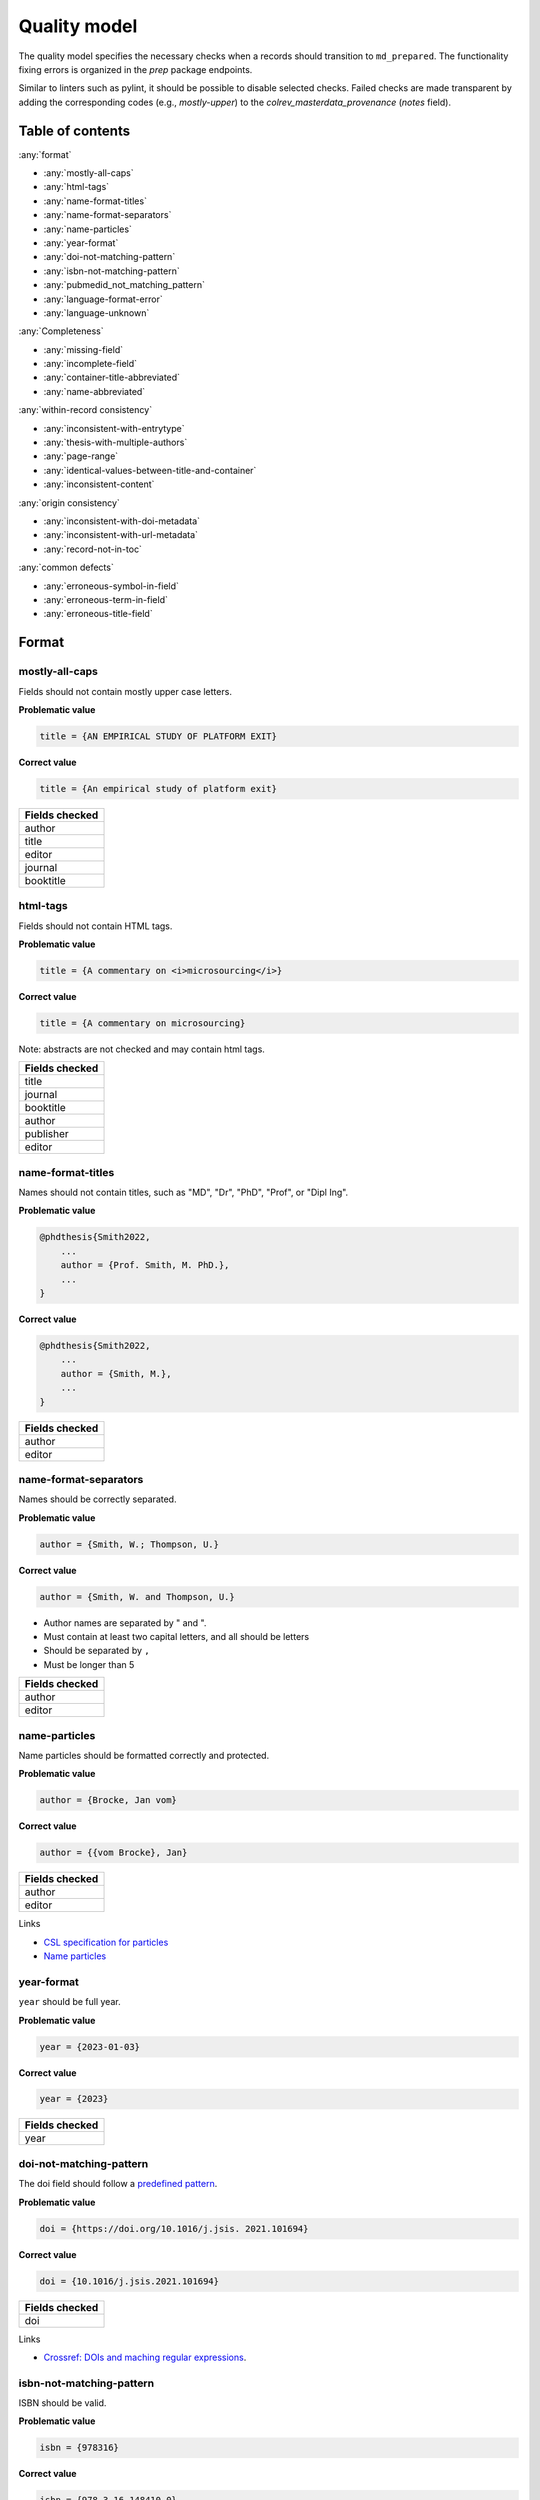 Quality model
==================================

The quality model specifies the necessary checks when a records should transition to ``md_prepared``. The functionality fixing errors is organized in the `prep` package endpoints.

Similar to linters such as pylint, it should be possible to disable selected checks. Failed checks are made transparent by adding the corresponding codes (e.g., `mostly-upper`) to the `colrev_masterdata_provenance` (`notes` field).

Table of contents
------------------------------

:any:`format`

- :any:`mostly-all-caps`
- :any:`html-tags`
- :any:`name-format-titles`
- :any:`name-format-separators`
- :any:`name-particles`
- :any:`year-format`
- :any:`doi-not-matching-pattern`
- :any:`isbn-not-matching-pattern`
- :any:`pubmedid_not_matching_pattern`
- :any:`language-format-error`
- :any:`language-unknown`

:any:`Completeness`

- :any:`missing-field`
- :any:`incomplete-field`
- :any:`container-title-abbreviated`
- :any:`name-abbreviated`

:any:`within-record consistency`

- :any:`inconsistent-with-entrytype`
- :any:`thesis-with-multiple-authors`
- :any:`page-range`
- :any:`identical-values-between-title-and-container`
- :any:`inconsistent-content`

:any:`origin consistency`

- :any:`inconsistent-with-doi-metadata`
- :any:`inconsistent-with-url-metadata`
- :any:`record-not-in-toc`

:any:`common defects`

- :any:`erroneous-symbol-in-field`
- :any:`erroneous-term-in-field`
- :any:`erroneous-title-field`

..
   .. toctree::
      :caption: Format
      :maxdepth: 3

      quality_model/mostly_all_caps
      quality_model/html_tags
      quality_model/name_format_titles
      quality_model/name_format_separators
      quality_model/name_particles
      quality_model/year_format
      quality_model/doi_not_matching_pattern
      quality_model/isbn_not_matching_pattern
      quality_model/language_format_error
      quality_model/language_unknown

   .. toctree::
      :caption: Completeness
      :maxdepth: 3

      quality_model/missing_field
      quality_model/incomplete_field
      quality_model/container_title_abbreviated
      quality_model/name_abbreviated

   .. toctree::
      :caption: Within-record consistency
      :maxdepth: 3

      quality_model/inconsistent_with_entrytype
      quality_model/thesis_with_multiple_authors
      quality_model/page_range
      quality_model/identical_values_between_title_and_container
      quality_model/inconsistent_content

   .. toctree::
      :caption: Origin consistency
      :maxdepth: 3

      quality_model/inconsistent_with_doi_metadata
      quality_model/inconsistent_with_url_metadata
      quality_model/record_not_in_toc


   .. toctree::
      :caption: Common defects
      :maxdepth: 3

      quality_model/erroneous_symbol_in_field
      quality_model/erroneous_term_in_field
      quality_model/erroneous_title_field

.. _format:

Format
-----------------

.. _mostly-all-caps:

mostly-all-caps
^^^^^^^^^^^^^^^^^^^^^

Fields should not contain mostly upper case letters.

**Problematic value**

.. code-block:: python

    title = {AN EMPIRICAL STUDY OF PLATFORM EXIT}

**Correct value**

.. code-block:: python

    title = {An empirical study of platform exit}

+-----------------+
| Fields checked  |
+=================+
| author          |
+-----------------+
| title           |
+-----------------+
| editor          |
+-----------------+
| journal         |
+-----------------+
| booktitle       |
+-----------------+

.. raw:: html

   <hr>

.. _html-tags:

html-tags
^^^^^^^^^^^^^^^^^^^^^^

Fields should not contain HTML tags.

**Problematic value**

.. code-block:: python

    title = {A commentary on <i>microsourcing</i>}

**Correct value**

.. code-block:: python

    title = {A commentary on microsourcing}

Note: abstracts are not checked and may contain html tags.

+-----------------+
| Fields checked  |
+=================+
| title           |
+-----------------+
| journal         |
+-----------------+
| booktitle       |
+-----------------+
| author          |
+-----------------+
| publisher       |
+-----------------+
| editor          |
+-----------------+

.. raw:: html

   <hr>

.. _name-format-titles:

name-format-titles
^^^^^^^^^^^^^^^^^^^^^^

Names should not contain titles, such as "MD", "Dr", "PhD", "Prof", or "Dipl Ing".

**Problematic value**

.. code-block:: python

    @phdthesis{Smith2022,
        ...
        author = {Prof. Smith, M. PhD.},
        ...
    }

**Correct value**

.. code-block:: python

    @phdthesis{Smith2022,
        ...
        author = {Smith, M.},
        ...
    }

+-----------------+
| Fields checked  |
+=================+
| author          |
+-----------------+
| editor          |
+-----------------+

.. raw:: html

   <hr>

.. _name-format-separators:

name-format-separators
^^^^^^^^^^^^^^^^^^^^^^^^^^^^^^^^^^^

Names should be correctly separated.

**Problematic value**

.. code-block:: python

    author = {Smith, W.; Thompson, U.}

**Correct value**

.. code-block:: python

    author = {Smith, W. and Thompson, U.}

* Author names are separated by " and ".
* Must contain at least two capital letters, and all should be letters
* Should be separated by ``,``
* Must be longer than 5

+-----------------+
| Fields checked  |
+=================+
| author          |
+-----------------+
| editor          |
+-----------------+

.. raw:: html

   <hr>

.. _name-particles:

name-particles
^^^^^^^^^^^^^^^^^^^^^^

Name particles should be formatted correctly and protected.

**Problematic value**

.. code-block:: python

    author = {Brocke, Jan vom}

**Correct value**

.. code-block:: python

    author = {{vom Brocke}, Jan}

+-----------------+
| Fields checked  |
+=================+
| author          |
+-----------------+
| editor          |
+-----------------+

Links

- `CSL specification for particles <https://docs.citationstyles.org/en/stable/specification.html?highlight=von#names>`_
- `Name particles <https://en.wikipedia.org/wiki/Nobiliary_particle>`_


.. raw:: html

   <hr>

.. _year-format:

year-format
^^^^^^^^^^^^^^^^^^^^^^

``year`` should be full year.

**Problematic value**

.. code-block:: python

    year = {2023-01-03}

**Correct value**

.. code-block:: python

    year = {2023}

+-----------------+
| Fields checked  |
+=================+
| year            |
+-----------------+


.. raw:: html

   <hr>

.. _doi-not-matching-pattern:

doi-not-matching-pattern
^^^^^^^^^^^^^^^^^^^^^^^^^^^^^^^^^^^^^^

The doi field should follow a `predefined pattern <https://github.com/CoLRev-Environment/colrev/blob/main/colrev/qm/checkers/doi_not_matching_pattern.py#L17>`_.

**Problematic value**

.. code-block:: python

    doi = {https://doi.org/10.1016/j.jsis. 2021.101694}

**Correct value**

.. code-block:: python

    doi = {10.1016/j.jsis.2021.101694}

+-----------------+
| Fields checked  |
+=================+
| doi             |
+-----------------+

Links

- `Crossref: DOIs and maching regular expressions <https://www.crossref.org/blog/dois-and-matching-regular-expressions/>`_.


.. raw:: html

   <hr>

.. _isbn-not-matching-pattern:

isbn-not-matching-pattern
^^^^^^^^^^^^^^^^^^^^^^^^^^^

ISBN should be valid.

**Problematic value**

.. code-block:: python

    isbn = {978316}

**Correct value**

.. code-block:: python

    isbn = {978-3-16-148410-0}

TODO : ISBN-10/ISBN13, how multiple ISBNs are stored

+-----------------+
| Fields checked  |
+=================+
| ibn             |
+-----------------+

.. raw:: html

   <hr>

.. _pubmedid_not_matching_pattern:

pubmedid_not_matching_pattern
^^^^^^^^^^^^^^^^^^^^^^^^^^^^^^^

Pubmed IDs should be formatted correctly (7 or 8 digits).

**Problematic value**

.. code-block:: python

    colrev.pubmed.pubmedid = {PMID: 1498274774},

**Correct value**

.. code-block:: python

    colrev.pubmed.pubmedid = {33044175},

+-------------------------+
| Fields checked          |
+=========================+
| colrev.pubmed.pubmedid  |
+-------------------------+

- [PMID specification](https://www.nlm.nih.gov/bsd/mms/medlineelements.html#pmid)

.. raw:: html

   <hr>

.. _language-format-error:

language-format-error
^^^^^^^^^^^^^^^^^^^^^^^^^^^

The ISO 639-3 language code should be valid.

**Problematic value**

.. code-block:: python

    language = {en}

**Correct value**

.. code-block:: python

    language = {eng}

+-----------------+
| Fields checked  |
+=================+
| language        |
+-----------------+

See language_service.


.. raw:: html

   <hr>

.. _language-unknown:

language-unknown
^^^^^^^^^^^^^^^^^^^^^^^^^^^

Record should contain a ISO 639-3 language code.

**Problematic value**

.. code-block:: python

    language = {American English}

**Correct value**

.. code-block:: python

    language = {eng}

+-----------------+
| Fields checked  |
+=================+
| language        |
+-----------------+

See language_service.


.. _completeness:

Completeness
-----------------

.. _missing-field:

missing-field
^^^^^^^^^^^^^^^^^^^^^^^^^^^

Records should contain all required fields for the respective ENTRYTYPE.

**Problematic value**

.. code-block:: python

    @article{Webster2002,
        title = {Analyzing the past to prepare for the future: Writing a literature review},
        author = {Webster, Jane and Watson, Richard T},
        journal = {MIS quarterly},
    }

**Correct value**

.. code-block:: python

    @article{Webster2002,
        title = {Analyzing the past to prepare for the future: Writing a literature review},
        author = {Webster, Jane and Watson, Richard T},
        journal = {MIS quarterly},
        volume = {26},
        number = {2},
        pages = {xiii-xxiii},
    }

See: inconsistent-field

+----------------+----------------------------------------------+
| ENTRYTYPE      | Required fields                              |
+================+==============================================+
| article        | author, title, journal, year, volume, number |
+----------------+----------------------------------------------+
| inproceedings  | author, title, booktitle, year               |
+----------------+----------------------------------------------+
| incollection   | author, title, booktitle, publisher, year    |
+----------------+----------------------------------------------+
| inbook         | author, title, chapter, publisher, year      |
+----------------+----------------------------------------------+
| proceedings    | booktitle, editor, year                      |
+----------------+----------------------------------------------+
| conference     | booktitle, editor, year                      |
+----------------+----------------------------------------------+
| book           | author, title, publisher, year               |
+----------------+----------------------------------------------+
| phdthesis      | author, title, school, year                  |
+----------------+----------------------------------------------+
| bachelorthesis | author, title, school, year                  |
+----------------+----------------------------------------------+
| thesis         | author, title, school, year                  |
+----------------+----------------------------------------------+
| masterthesis   | author, title, school, year                  |
+----------------+----------------------------------------------+
| techreport     | author, title, institution, year             |
+----------------+----------------------------------------------+
| unpublished    | title, author, year                          |
+----------------+----------------------------------------------+
| misc           | author, title, year                          |
+----------------+----------------------------------------------+
| software       | author, title, url                           |
+----------------+----------------------------------------------+
| online         | author, title, url                           |
+----------------+----------------------------------------------+
| other          | author, title, year                          |
+----------------+----------------------------------------------+

.. raw:: html

   <hr>

.. _incomplete-field:

incomplete-field
^^^^^^^^^^^^^^^^^^^^^^^^^^^

Fields should be complete. Fields considered incomplete (truncated) if they have ``...`` at the end.

**Problematic value**

.. code-block:: python

    title = {A commentary on ...}

**Correct value**

.. code-block:: python

    title = {A commentary on microsourcing}

+-----------------+
| Fields checked  |
+=================+
| title           |
+-----------------+
| journal         |
+-----------------+
| booktitle       |
+-----------------+
| author          |
+-----------------+
| abstract        |
+-----------------+


.. raw:: html

   <hr>

.. _container-title-abbreviated:

container-title-abbreviated
^^^^^^^^^^^^^^^^^^^^^^^^^^^^^^^^^^^^^^^^

Containers should not be abbreviated.

**Problematic value**

.. code-block:: python

    journal = {MISQ}

**Correct value**

.. code-block:: python

    year = {MIS Quarterly}

Container are considers abbreviated if it is less than 6 characters and all upper case.

+-----------------+
| Fields checked  |
+=================+
| journal         |
+-----------------+
| booktitle       |
+-----------------+

.. raw:: html

   <hr>

.. _name-abbreviated:

name-abbreviated
^^^^^^^^^^^^^^^^^^^^^^^^^^^

Names should not be abbreviated

**Problematic value**

.. code-block:: python

    author = {Smith, W. et. al.}

**Correct value**

.. code-block:: python

    author = {Smith, W. and Thompson, U.}

+-----------------+
| Fields checked  |
+=================+
| author          |
+-----------------+
| editor          |
+-----------------+

.. _within-record consistency:

Within-record consistency
-------------------------------

.. _inconsistent-with-entrytype:

inconsistent-with-entrytype
^^^^^^^^^^^^^^^^^^^^^^^^^^^^^

Some fields are inconsistent with the respective ENTRYTYPE.

**Problematic value**

.. code-block:: python

    @article{SmithParkerWeber2003,
        ...
        booktitle = {First Workshop on ...},
        ...
    }

**Correct value**

.. code-block:: python

    @inproceedings{SmithParkerWeber2003,
        ...
        booktitle = {First Workshop on ...},
        ...
    }

+--------------+-----------------------------------------+
|ENTRYTYPE     | inconsistent fields                     |
+==============+=========================================+
|article       | booktitle                               |
+--------------+-----------------------------------------+
|inproceedings | issue,number,journal                    |
+--------------+-----------------------------------------+
|incollection  |                                         |
+--------------+-----------------------------------------+
|inbook        | journal                                 |
+--------------+-----------------------------------------+
|book          | volume,issue,number,journal             |
+--------------+-----------------------------------------+
|phdthesis     | volume,issue,number,journal,booktitle   |
+--------------+-----------------------------------------+
|masterthesis  | volume,issue,number,journal,booktitle   |
+--------------+-----------------------------------------+
|techreport    | volume,issue,number,journal,booktitle   |
+--------------+-----------------------------------------+
|unpublished   | volume,issue,number,journal,booktitle   |
+--------------+-----------------------------------------+
|online        | journal,booktitle                       |
+--------------+-----------------------------------------+
|misc          | journal,booktitle                       |
+--------------+-----------------------------------------+

.. raw:: html

   <hr>

.. _thesis-with-multiple-authors:

thesis-with-multiple-authors
^^^^^^^^^^^^^^^^^^^^^^^^^^^^^^^^^^^^^^^^^^

Thesis ``ENTRYTYPE`` should not contain multiple authors.

**Problematic value**

.. code-block:: python

    @phdthesis{SmithParkerWeber2003,
        ...
        author = {Smith, M. and Parker, S. and Weber, R.},
        ...
    }

**Correct value**

.. code-block:: python

    @phdthesis{Smith2003,
        ...
        author = {Smith, M.},
        ...
    }

+----------------------------------------------------------+
| Fields checked                                           |
+==========================================================+
| author [if ENTRYTPYE in thesis|phdthesis|mastertsthesis] |
+----------------------------------------------------------+

.. raw:: html

   <hr>

.. _page-range:

page-range
^^^^^^^^^^^^^^^^^^^^^^^^^^^

Page range should be valid, i.e., the first page should be lower than the last page if the pages are numerical.

**Problematic value**

.. code-block:: python

    pages = {11--9}

**Correct value**

.. code-block:: python

    pages = {11--19}


+-----------------+
| Fields checked  |
+=================+
| pages           |
+-----------------+

.. raw:: html

   <hr>

.. _identical-values-between-title-and-container:

identical-values-between-title-and-container
^^^^^^^^^^^^^^^^^^^^^^^^^^^^^^^^^^^^^^^^^^^^^^^^^^^^^

Title and containers (booktitle, journal) should not contain identical values.

**Problematic value**

.. code-block:: python

    title = {MIS Quarterly},
    journal = {MIS Quarterly},

**Correct value**

.. code-block:: python

    title = {A commentary on microsourcing}
    journal = {MIS Quarterly},


.. raw:: html

   <hr>

.. _inconsistent-content:

inconsistent-content
^^^^^^^^^^^^^^^^^^^^^^^^^^^

Fields should not contain inconsistent values,

  * Journal should not be from conference or workshop,
  * booktitle should not belong to journal

**Problematic value**

.. code-block:: python

    journal = {Proceedings of the 32nd Conference on ...}

**Correct value**

.. code-block:: python

    booktitle = {Proceedings of the 32nd Conference on ...}

+-----------------+---------------------+
| Fields checked  | Erroneous values    |
+=================+=====================+
| journal         | conference, workshop|
+-----------------+---------------------+
| booktitle       |journal              |
+-----------------+---------------------+

.. _origin consistency:

Origin consistency
-------------------------------

.. _inconsistent-with-doi-metadata:

inconsistent-with-doi-metadata
^^^^^^^^^^^^^^^^^^^^^^^^^^^^^^^^

Record content needs to be consistent with doi metadata.

**Problematic value**

.. code-block:: python

    @article{wagner2021exploring,
        title = {Analyzing the past to prepare for the future: Writing a literature review},
        author = {Webster, Jane and Watson, Richard T},
        journal = {MIS quarterly},
        volume = {30},
        number = {4},
        pages = {101694},
        year = {2021},
        doi = {10.1016/j.jsis.2021.101694}
    }

    # metadat at crossref:
    # https://api.crossref.org/works/10.1016/j.jsis.2021.101694

    @article{wagner2021exploring,
        title = {Exploring the boundaries and processes of digital platforms for knowledge work: A review of information systems research},
        author = {Wagner, Gerit and Prester, Julian and Paré, Guy},
        journal = {The Journal of Strategic Information Systems},
        volume = {30},
        number = {4},
        pages = {101694},
        year = {2021},
        doi = {10.1016/j.jsis.2021.101694}
    }

**Correct value**

.. code-block:: python

    @article{wagner2021exploring,
        title = {Exploring the boundaries and processes of digital platforms for knowledge work: A review of information systems research},
        author = {Wagner, Gerit and Prester, Julian and Paré, Guy},
        journal = {The Journal of Strategic Information Systems},
        volume = {30},
        number = {4},
        pages = {101694},
        year = {2021},
        doi = {10.1016/j.jsis.2021.101694}
    }

    # metadat at crossref:
    # https://api.crossref.org/works/10.1016/j.jsis.2021.101694

    @article{wagner2021exploring,
        title = {Exploring the boundaries and processes of digital platforms for knowledge work: A review of information systems research},
        author = {Wagner, Gerit and Prester, Julian and Paré, Guy},
        journal = {The Journal of Strategic Information Systems},
        volume = {30},
        number = {4},
        pages = {101694},
        year = {2021},
        doi = {10.1016/j.jsis.2021.101694}
    }

+-----------------+
| Fields checked  |
+=================+
| title           |
+-----------------+
| journal         |
+-----------------+
| author          |
+-----------------+

.. raw:: html

   <hr>

.. _inconsistent-with-url-metadata:

inconsistent-with-url-metadata
^^^^^^^^^^^^^^^^^^^^^^^^^^^^^^^^^^^^^^^^

Checks url metadata should be consistent with Zotero generated metadata about the url.

**Problematic value**

.. code-block:: python

    @article{wagner2021exploring,
        title = {Analyzing the past to prepare for the future: Writing a literature review},
        author = {Webster, Jane and Watson, Richard T},
        journal = {MIS quarterly},
        volume = {30},
        number = {4},
        pages = {101694},
        year = {2021},
        url = {https://www.sciencedirect.com/science/article/abs/pii/S096386872100041X}
    }

    # metadat from the url:

    @article{wagner2021exploring,
        title = {Exploring the boundaries and processes of digital platforms for knowledge work: A review of information systems research},
        author = {Wagner, Gerit and Prester, Julian and Paré, Guy},
        journal = {The Journal of Strategic Information Systems},
        volume = {30},
        number = {4},
        pages = {101694},
        year = {2021},
        url = {https://www.sciencedirect.com/science/article/abs/pii/S096386872100041X}
    }

**Correct value**

.. code-block:: python

    @article{wagner2021exploring,
        title = {Exploring the boundaries and processes of digital platforms for knowledge work: A review of information systems research},
        author = {Wagner, Gerit and Prester, Julian and Paré, Guy},
        journal = {The Journal of Strategic Information Systems},
        volume = {30},
        number = {4},
        pages = {101694},
        year = {2021},
        url = {https://www.sciencedirect.com/science/article/abs/pii/S096386872100041X}
    }

    # metadat from the url:

    @article{wagner2021exploring,
        title = {Exploring the boundaries and processes of digital platforms for knowledge work: A review of information systems research},
        author = {Wagner, Gerit and Prester, Julian and Paré, Guy},
        journal = {The Journal of Strategic Information Systems},
        volume = {30},
        number = {4},
        pages = {101694},
        year = {2021},
        url = {https://www.sciencedirect.com/science/article/abs/pii/S096386872100041X}
    }

+-----------------+
| Fields checked  |
+=================+
| author          |
+-----------------+
| title           |
+-----------------+
| year            |
+-----------------+
| journal         |
+-----------------+
| volume          |
+-----------------+
| number          |
+-----------------+

.. raw:: html

   <hr>

.. _record-not-in-toc:

record-not-in-toc
^^^^^^^^^^^^^^^^^^^^^^^^^^^

The record should be found in the relevant table-of-content (toc) if a toc is available.

**Problematic value**

.. code-block:: python

    @article{wagner2021exploring,
        title = {A breakthrough paper on microsouring},
        author = {Wagner, Gerit},
        journal = {The Journal of Strategic Information Systems},
        volume = {30},
        number = {4},
        year = {2021},
    }

    # Table-of-contents (based on crossref):
    # The Journal of Strategic Information Systems, 30-4

    Gable, G. and Chan, Y. - Welcome to this 4th issue of Volume 30 of The Journal of Strategic Information Systems
    Mamonov, S. and Peterson, R. - The role of IT in organizational innovation – A systematic literature review
    Eismann, K. and Posegga, O. and Fischbach, K. - Opening organizational learning in crisis management: On the affordances of social media
    Dhillon, G. and Smith, K. and Dissanayaka, I. - Information systems security research agenda: Exploring the gap between research and practice
    Wagner, G. and Prester, J. and Pare, G. - Exploring the boundaries and processes of digital platforms for knowledge work: A review of information systems research
    Hund, A. and Wagner, H. T. and Beimborn, D. and Weitzel, T. - Digital innovation: Review and novel perspective

**Correct value**

.. code-block:: python

    @article{wagner2021exploring,
        title = {Exploring the boundaries and processes of digital platforms for knowledge work: A review of information systems research},
        author = {Wagner, Gerit and Prester, Julian and Paré, Guy},
        journal = {The Journal of Strategic Information Systems},
        volume = {30},
        number = {4},
        pages = {101694},
        year = {2021},
    }

    # Table-of-contents (based on crossref):
    # The Journal of Strategic Information Systems, 30-4

    Gable, G. and Chan, Y. - Welcome to this 4th issue of Volume 30 of The Journal of Strategic Information Systems
    Mamonov, S. and Peterson, R. - The role of IT in organizational innovation – A systematic literature review
    Eismann, K. and Posegga, O. and Fischbach, K. - Opening organizational learning in crisis management: On the affordances of social media
    Dhillon, G. and Smith, K. and Dissanayaka, I. - Information systems security research agenda: Exploring the gap between research and practice
    Wagner, G. and Prester, J. and Pare, G. - Exploring the boundaries and processes of digital platforms for knowledge work: A review of information systems research
    Hund, A. and Wagner, H. T. and Beimborn, D. and Weitzel, T. - Digital innovation: Review and novel perspective


.. _common defects:

Common defects
-------------------------------

.. _erroneous-symbol-in-field:

erroneous-symbol-in-field
^^^^^^^^^^^^^^^^^^^^^^^^^^^^^^^^^^^^^^^^

Fields should not contains invalid symbols.

**Problematic value**

.. code-block:: python

    author = {M�ller, U.}

**Correct value**

.. code-block:: python

    author = {Müller, U.}

Symbols considered erroneous: "�", "™"

+-----------------+
| Fields checked  |
+=================+
| author          |
+-----------------+
| title           |
+-----------------+
| editor          |
+-----------------+
| journal         |
+-----------------+
| booktitle       |
+-----------------+


.. raw:: html

   <hr>

.. _erroneous-term-in-field:

erroneous-term-in-field
^^^^^^^^^^^^^^^^^^^^^^^^^^^

Fields should not contain any erroneous terms.

**Problematic value**

.. code-block:: python

    author = {Smith, F. orcid-0012393}

**Correct value**

.. code-block:: python

    author = {Smith, F.}

+-----------+-------------------------------------------------------------------------------+
| field     | Erroneous terms                                                               |
+===========+===============================================================================+
| author    | http, University, orcid, student, Harvard, Conference, Mrs, Hochschule        |
+-----------+-------------------------------------------------------------------------------+
| title     | research paper, completed research, research in progress, full research paper |
+-----------+-------------------------------------------------------------------------------+


.. raw:: html

   <hr>

.. _erroneous-title-field:

erroneous-title-field
^^^^^^^^^^^^^^^^^^^^^^^^^^^

Title should not contain typical defects.

**Problematic value**

.. code-block:: python

    title = {A I S ssociation for nformation ystems}

**Correct value**

.. code-block:: python

    title = {An empirical study of platform exit}

+-----------------+
| Fields checked  |
+=================+
| title           |
+-----------------+
